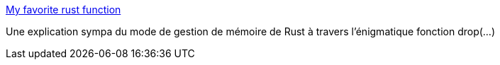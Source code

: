 :jbake-type: post
:jbake-status: published
:jbake-title: My favorite rust function
:jbake-tags: rust,mémoire,management,_mois_oct.,_année_2019
:jbake-date: 2019-10-16
:jbake-depth: ../
:jbake-uri: shaarli/1571209918000.adoc
:jbake-source: https://nicolas-delsaux.hd.free.fr/Shaarli?searchterm=https%3A%2F%2Fblog.jabid.in%2F2019%2F10%2F11%2Fdrop.html&searchtags=rust+m%C3%A9moire+management+_mois_oct.+_ann%C3%A9e_2019
:jbake-style: shaarli

https://blog.jabid.in/2019/10/11/drop.html[My favorite rust function]

Une explication sympa du mode de gestion de mémoire de Rust à travers l'énigmatique fonction drop(...)
